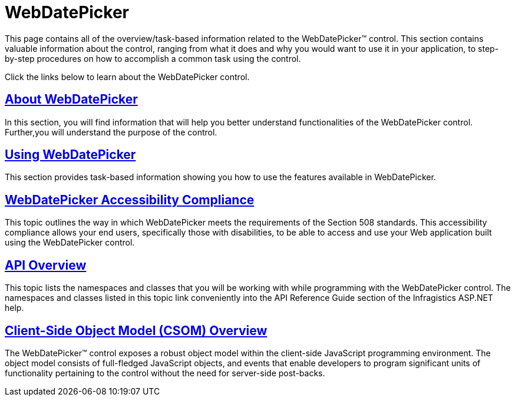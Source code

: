 ﻿////

|metadata|
{
    "name": "web-webdatepicker",
    "controlName": ["WebDatePicker"],
    "tags": [],
    "guid": "{FD8E64D2-DC16-4F89-8013-0ED12DF4DE2D}",  
    "buildFlags": [],
    "createdOn": "2009-04-06T11:18:57Z"
}
|metadata|
////

= WebDatePicker

This page contains all of the overview/task-based information related to the WebDatePicker™ control. This section contains valuable information about the control, ranging from what it does and why you would want to use it in your application, to step-by-step procedures on how to accomplish a common task using the control.

Click the links below to learn about the WebDatePicker control.

== link:webdatepicker-about-webdatepicker.html[About WebDatePicker]

In this section, you will find information that will help you better understand functionalities of the WebDatePicker control. Further,you will understand the purpose of the control.

== link:webdatepicker-using-webdatepicker.html[Using WebDatePicker]

This section provides task-based information showing you how to use the features available in WebDatePicker.

== link:webdatepicker-accessibility-compliance.html[WebDatePicker Accessibility Compliance]

This topic outlines the way in which WebDatePicker meets the requirements of the Section 508 standards. This accessibility compliance allows your end users, specifically those with disabilities, to be able to access and use your Web application built using the WebDatePicker control.

== link:webdatepicker-api-overview.html[API Overview]

This topic lists the namespaces and classes that you will be working with while programming with the WebDatePicker control. The namespaces and classes listed in this topic link conveniently into the API Reference Guide section of the Infragistics ASP.NET help.

== link:webtexteditor~infragistics.web.ui_namespace.html[Client-Side Object Model (CSOM) Overview]

The WebDatePicker™ control exposes a robust object model within the client-side JavaScript programming environment. The object model consists of full-fledged JavaScript objects, and events that enable developers to program significant units of functionality pertaining to the control without the need for server-side post-backs.